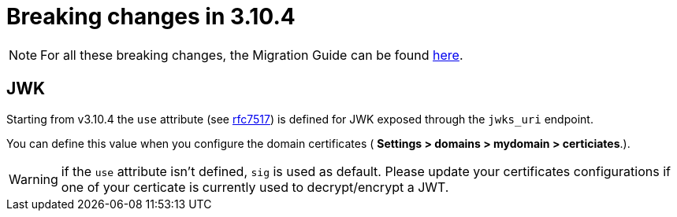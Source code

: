 = Breaking changes in 3.10.4
:page-sidebar: am_3_x_sidebar
:page-permalink: am/current/am_breaking_changes_3.10.4.html
:page-folder: am/installation-guide
:page-layout: am

NOTE: For all these breaking changes, the Migration Guide can be found link:/am/current/am_installguide_migration.html[here].

== JWK

Starting from v3.10.4 the `use` attribute (see link:https://datatracker.ietf.org/doc/html/rfc7517#section-4.2[rfc7517]) is defined for JWK exposed through the `jwks_uri` endpoint.

You can define this value when you configure the domain certificates ( *Settings > domains > mydomain > certiciates*.).

WARNING:  if the `use` attribute isn't defined, `sig` is used as default. Please update your certificates configurations if one of your certicate is currently used to decrypt/encrypt a JWT.
